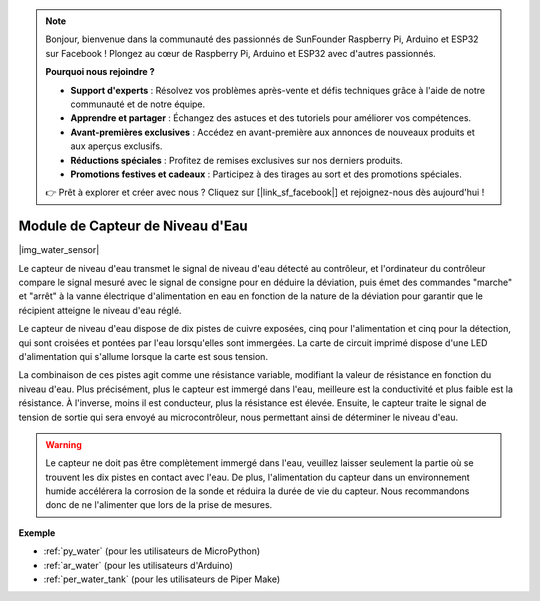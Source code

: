 .. note::

    Bonjour, bienvenue dans la communauté des passionnés de SunFounder Raspberry Pi, Arduino et ESP32 sur Facebook ! Plongez au cœur de Raspberry Pi, Arduino et ESP32 avec d'autres passionnés.

    **Pourquoi nous rejoindre ?**

    - **Support d'experts** : Résolvez vos problèmes après-vente et défis techniques grâce à l'aide de notre communauté et de notre équipe.
    - **Apprendre et partager** : Échangez des astuces et des tutoriels pour améliorer vos compétences.
    - **Avant-premières exclusives** : Accédez en avant-première aux annonces de nouveaux produits et aux aperçus exclusifs.
    - **Réductions spéciales** : Profitez de remises exclusives sur nos derniers produits.
    - **Promotions festives et cadeaux** : Participez à des tirages au sort et des promotions spéciales.

    👉 Prêt à explorer et créer avec nous ? Cliquez sur [|link_sf_facebook|] et rejoignez-nous dès aujourd'hui !

.. _cpn_water_level:

Module de Capteur de Niveau d'Eau
========================================

|img_water_sensor|

Le capteur de niveau d'eau transmet le signal de niveau d'eau détecté au 
contrôleur, et l'ordinateur du contrôleur compare le signal mesuré avec le 
signal de consigne pour en déduire la déviation, puis émet des commandes 
"marche" et "arrêt" à la vanne électrique d'alimentation en eau en fonction 
de la nature de la déviation pour garantir que le récipient atteigne le 
niveau d'eau réglé.

Le capteur de niveau d'eau dispose de dix pistes de cuivre exposées, cinq pour 
l'alimentation et cinq pour la détection, qui sont croisées et pontées par l'eau 
lorsqu'elles sont immergées. 
La carte de circuit imprimé dispose d'une LED d'alimentation qui s'allume lorsque la carte est sous tension.

La combinaison de ces pistes agit comme une résistance variable, modifiant la 
valeur de résistance en fonction du niveau d'eau. Plus précisément, plus le 
capteur est immergé dans l'eau, meilleure est la conductivité et plus faible 
est la résistance. À l'inverse, moins il est conducteur, plus la résistance est élevée. 
Ensuite, le capteur traite le signal de tension de sortie qui sera envoyé au 
microcontrôleur, nous permettant ainsi de déterminer le niveau d'eau.

.. warning:: 
    Le capteur ne doit pas être complètement immergé dans l'eau, veuillez laisser seulement la partie où se trouvent les dix pistes en contact avec l'eau. De plus, l'alimentation du capteur dans un environnement humide accélérera la corrosion de la sonde et réduira la durée de vie du capteur. Nous recommandons donc de ne l'alimenter que lors de la prise de mesures.


**Exemple**

* :ref:`py_water` (pour les utilisateurs de MicroPython)
* :ref:`ar_water` (pour les utilisateurs d'Arduino)
* :ref:`per_water_tank` (pour les utilisateurs de Piper Make)
